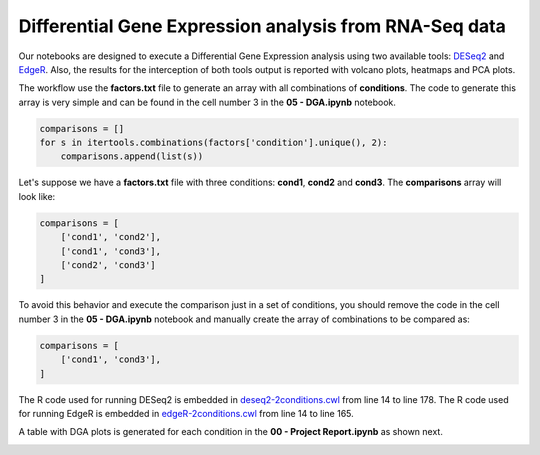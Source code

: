 Differential Gene Expression analysis from RNA-Seq data
^^^^^^^^^^^^^^^^^^^^^^^^^^^^^^^^^^^^^^^^^^^^^^^^^^^^^^^

Our notebooks are designed to execute a Differential Gene Expression analysis using two available tools: `DESeq2`_ and
`EdgeR`_. Also, the results for the interception of both tools output is reported with volcano plots, heatmaps and PCA
plots.

The workflow use the **factors.txt** file to generate an array with all combinations of **conditions**. The code to
generate this array is very simple and can be found in the cell number 3 in the **05 - DGA.ipynb** notebook.

.. code-block:: python

    comparisons = []
    for s in itertools.combinations(factors['condition'].unique(), 2):
        comparisons.append(list(s))

Let's suppose we have a **factors.txt** file with three conditions: **cond1**, **cond2** and **cond3**. The
**comparisons** array will look like:

.. code-block:: python

    comparisons = [
        ['cond1', 'cond2'],
        ['cond1', 'cond3'],
        ['cond2', 'cond3']
    ]


To avoid this behavior and execute the comparison just in a set of conditions, you should remove the code
in the cell number 3 in the **05 - DGA.ipynb** notebook and manually create the array of combinations to be compared as:

.. code-block:: python

    comparisons = [
        ['cond1', 'cond3'],
    ]


The R code used for running DESeq2 is embedded in `deseq2-2conditions.cwl`_ from line 14 to line 178.
The R code used for running EdgeR is embedded in `edgeR-2conditions.cwl`_ from line 14 to line 165.

A table with DGA plots is generated for each condition in the **00 - Project Report.ipynb** as shown next.

.. image:: /img/rnaseq-dga-plots.png
    :width: 800px
    :align: center
    :alt: DGA table for one condition.

.. _DESeq2: https://bioconductor.org/packages/release/bioc/html/DESeq2.html
.. _EdgeR: https://bioconductor.org/packages/release/bioc/html/edgeR.html
.. _deseq2-2conditions.cwl: https://github.com/ncbi/cwl-ngs-workflows-cbb/blob/master/tools/R/deseq2-2conditions.cwl#L14
.. _edgeR-2conditions.cwl: https://github.com/ncbi/cwl-ngs-workflows-cbb/blob/master/tools/R/edgeR-2conditions.cwl#L14
